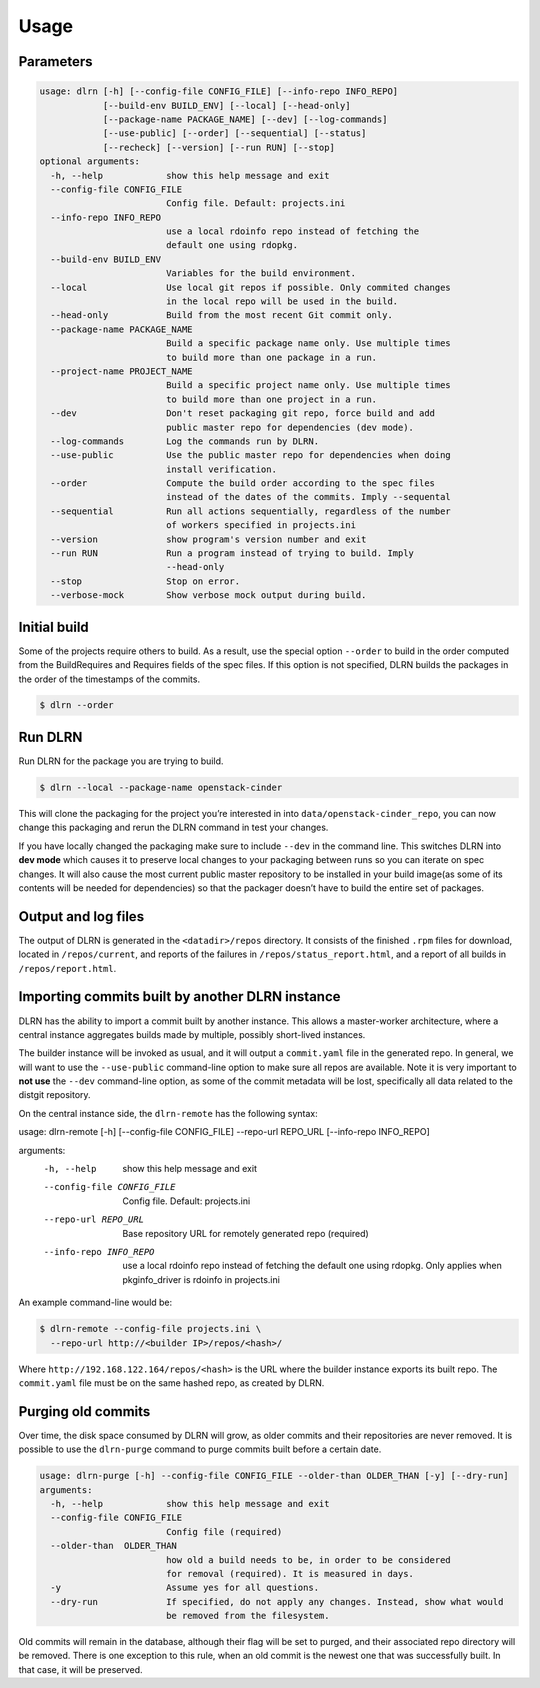 ========
Usage
========

Parameters
----------

.. code-block:: console

    usage: dlrn [-h] [--config-file CONFIG_FILE] [--info-repo INFO_REPO]
                [--build-env BUILD_ENV] [--local] [--head-only]
                [--package-name PACKAGE_NAME] [--dev] [--log-commands]
                [--use-public] [--order] [--sequential] [--status]
                [--recheck] [--version] [--run RUN] [--stop]
    optional arguments:
      -h, --help            show this help message and exit
      --config-file CONFIG_FILE
                            Config file. Default: projects.ini
      --info-repo INFO_REPO
                            use a local rdoinfo repo instead of fetching the
                            default one using rdopkg.
      --build-env BUILD_ENV
                            Variables for the build environment.
      --local               Use local git repos if possible. Only commited changes
                            in the local repo will be used in the build.
      --head-only           Build from the most recent Git commit only.
      --package-name PACKAGE_NAME
                            Build a specific package name only. Use multiple times
                            to build more than one package in a run.
      --project-name PROJECT_NAME
                            Build a specific project name only. Use multiple times
                            to build more than one project in a run.
      --dev                 Don't reset packaging git repo, force build and add
                            public master repo for dependencies (dev mode).
      --log-commands        Log the commands run by DLRN.
      --use-public          Use the public master repo for dependencies when doing
                            install verification.
      --order               Compute the build order according to the spec files
                            instead of the dates of the commits. Imply --sequental
      --sequential          Run all actions sequentially, regardless of the number
                            of workers specified in projects.ini
      --version             show program's version number and exit
      --run RUN             Run a program instead of trying to build. Imply
                            --head-only
      --stop                Stop on error.
      --verbose-mock        Show verbose mock output during build.


Initial build
-------------

Some of the projects require others to build. As a result, use the
special option ``--order`` to build in the order computed from the
BuildRequires and Requires fields of the spec files. If this option is
not specified, DLRN builds the packages in the order of the
timestamps of the commits.

.. code-block:: shell-session

    $ dlrn --order


Run DLRN
--------

Run DLRN for the package you are trying to build.

.. code-block:: shell-session

    $ dlrn --local --package-name openstack-cinder

This will clone the packaging for the project you’re interested in into ``data/openstack-cinder_repo``,
you can now change this packaging and rerun the DLRN command in test your changes.

If you have locally changed the packaging make sure to include ``--dev`` in the command line.
This switches DLRN into **dev mode** which causes it to preserve local changes to your
packaging between runs so you can iterate on spec changes. It will also cause the most current
public master repository to be installed in your build image(as some of its contents will be
needed for dependencies) so that the packager doesn’t have to build the entire set of packages.


Output and log files
--------------------

The output of DLRN is generated in the ``<datadir>/repos`` directory. It consists
of the finished ``.rpm`` files for download, located in ``/repos/current``, and reports
of the failures in ``/repos/status_report.html``, and a report of all builds in
``/repos/report.html``.

Importing commits built by another DLRN instance
------------------------------------------------

DLRN has the ability to import a commit built by another instance. This allows a master-worker
architecture, where a central instance aggregates builds made by multiple, possibly short-lived
instances.

The builder instance will be invoked as usual, and it will output a ``commit.yaml`` file in the
generated repo. In general, we will want to use the ``--use-public`` command-line option to make
sure all repos are available. Note it is very important to **not use** the ``--dev`` command-line
option, as some of the commit metadata will be lost, specifically all data related to the distgit
repository.

On the central instance side, the ``dlrn-remote`` has the following syntax:

.. code-block:: console

usage: dlrn-remote [-h] [--config-file CONFIG_FILE] --repo-url REPO_URL [--info-repo INFO_REPO]

arguments:
  -h, --help            show this help message and exit
  --config-file CONFIG_FILE
                        Config file. Default: projects.ini
  --repo-url REPO_URL   Base repository URL for remotely generated repo
                        (required)
  --info-repo INFO_REPO
                        use a local rdoinfo repo instead of fetching the
                        default one using rdopkg. Only applies when
                        pkginfo_driver is rdoinfo in projects.ini

An example command-line would be:

.. code-block:: console

    $ dlrn-remote --config-file projects.ini \
      --repo-url http://<builder IP>/repos/<hash>/

Where ``http://192.168.122.164/repos/<hash>`` is the URL where the builder instance exports
its built repo. The ``commit.yaml`` file must be on the same hashed repo, as created by DLRN.

Purging old commits
-------------------

Over time, the disk space consumed by DLRN will grow, as older commits and their repositories
are never removed. It is possible to use the ``dlrn-purge`` command to purge commits built before
a certain date.

.. code-block:: console

    usage: dlrn-purge [-h] --config-file CONFIG_FILE --older-than OLDER_THAN [-y] [--dry-run]
    arguments:
      -h, --help            show this help message and exit
      --config-file CONFIG_FILE
                            Config file (required)
      --older-than  OLDER_THAN
                            how old a build needs to be, in order to be considered
                            for removal (required). It is measured in days.
      -y                    Assume yes for all questions.
      --dry-run             If specified, do not apply any changes. Instead, show what would
                            be removed from the filesystem.

Old commits will remain in the database, although their flag will be set to purged, and their
associated repo directory will be removed. There is one exception to this rule, when an old
commit is the newest one that was successfully built. In that case, it will be preserved.

